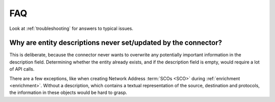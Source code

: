 .. _faq:

FAQ
===

Look at :ref:`troubleshooting` for answers to typical issues.

Why are entity descriptions never set/updated by the connector?
~~~~~~~~~~~~~~~~~~~~~~~~~~~~~~~~~~~~~~~~~~~~~~~~~~~~~~~~~~~~~~~

This is deliberate, because the connector never wants to overwrite any
potentially important information in the description field. Determining
whether the entity already exists, and if the description field is empty,
would require a lot of API calls.

There are a few exceptions, like when creating Network Address :term:`SCOs
<SCO>` during :ref:`enrichment <enrichment>`. Without a description, which
contains a textual representation of the source, destination and protocols,
the information in these objects would be hard to grasp.
